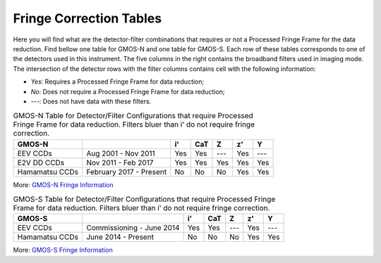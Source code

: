 .. 02_fringe_correction_tables.rst

.. _fringe_correction_tables:

************************
Fringe Correction Tables
************************

Here you will find what are the detector-filter combinations that requires or 
not a Processed Fringe Frame for the data reduction. Find bellow one table for 
GMOS-N and one table for GMOS-S. Each row of these tables corresponds to one 
of the detectors used in this instrument. The five columns in the right contains
the broadband filters used in imaging mode. The intersection of the 
detector rows with the filter columns contains cell with the following 
information:

- `Yes`: Requires a Processed Fringe Frame for data reduction;

- `No`: Does not require a Processed Fringe Frame for data reduction;

- `---`: Does not have data with these filters.


.. table:: GMOS-N Table for Detector/Filter Configurations that require
    Processed Fringe Frame for data reduction.  Filters bluer than i' do
    not require fringe correction.

    +----------------+-------------------------+-----+-----+-----+-----+-----+
    | GMOS-N         |                         | i'  | CaT | Z   | z'  | Y   |
    +================+=========================+=====+=====+=====+=====+=====+
    | EEV CCDs       | Aug 2001 - Nov 2011     | Yes | Yes | --- | Yes | --- |
    +----------------+-------------------------+-----+-----+-----+-----+-----+
    | E2V DD CCDs    | Nov 2011 - Feb 2017     | Yes | Yes | Yes | Yes | Yes |
    +----------------+-------------------------+-----+-----+-----+-----+-----+
    | Hamamatsu CCDs | February 2017 - Present | No  | No  | No  | Yes | Yes |
    +----------------+-------------------------+-----+-----+-----+-----+-----+

More: `GMOS-N Fringe Information <https://www.gemini.edu/sciops/instruments/gmos/imaging/fringing/gmosnorth>`_


.. table:: GMOS-S Table for Detector/Filter Configurations that require
    Processed Fringe Frame for data reduction. Filters bluer than i' do
    not require fringe correction.

    +----------------+---------------------------+-----+-----+-----+-----+-----+
    | GMOS-S         |                           | i'  | CaT | Z   | z'  | Y   |
    +================+===========================+=====+=====+=====+=====+=====+
    | EEV CCDs       | Commissioning - June 2014 | Yes | Yes | --- | Yes | --- |
    +----------------+---------------------------+-----+-----+-----+-----+-----+
    | Hamamatsu CCDs | June 2014 - Present       | No  | No  | No  | Yes | Yes |
    +----------------+---------------------------+-----+-----+-----+-----+-----+

More: `GMOS-S Fringe Information <https://www.gemini.edu/sciops/instruments/gmos/imaging/fringing/gmossouth>`_
